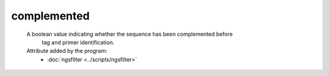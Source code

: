 complemented
============

    A boolean value indicating whether the sequence has been complemented before
     tag and primer identification.
    
    Attribute added by the program:
        - :doc:`ngsfilter <../scripts/ngsfilter>`

